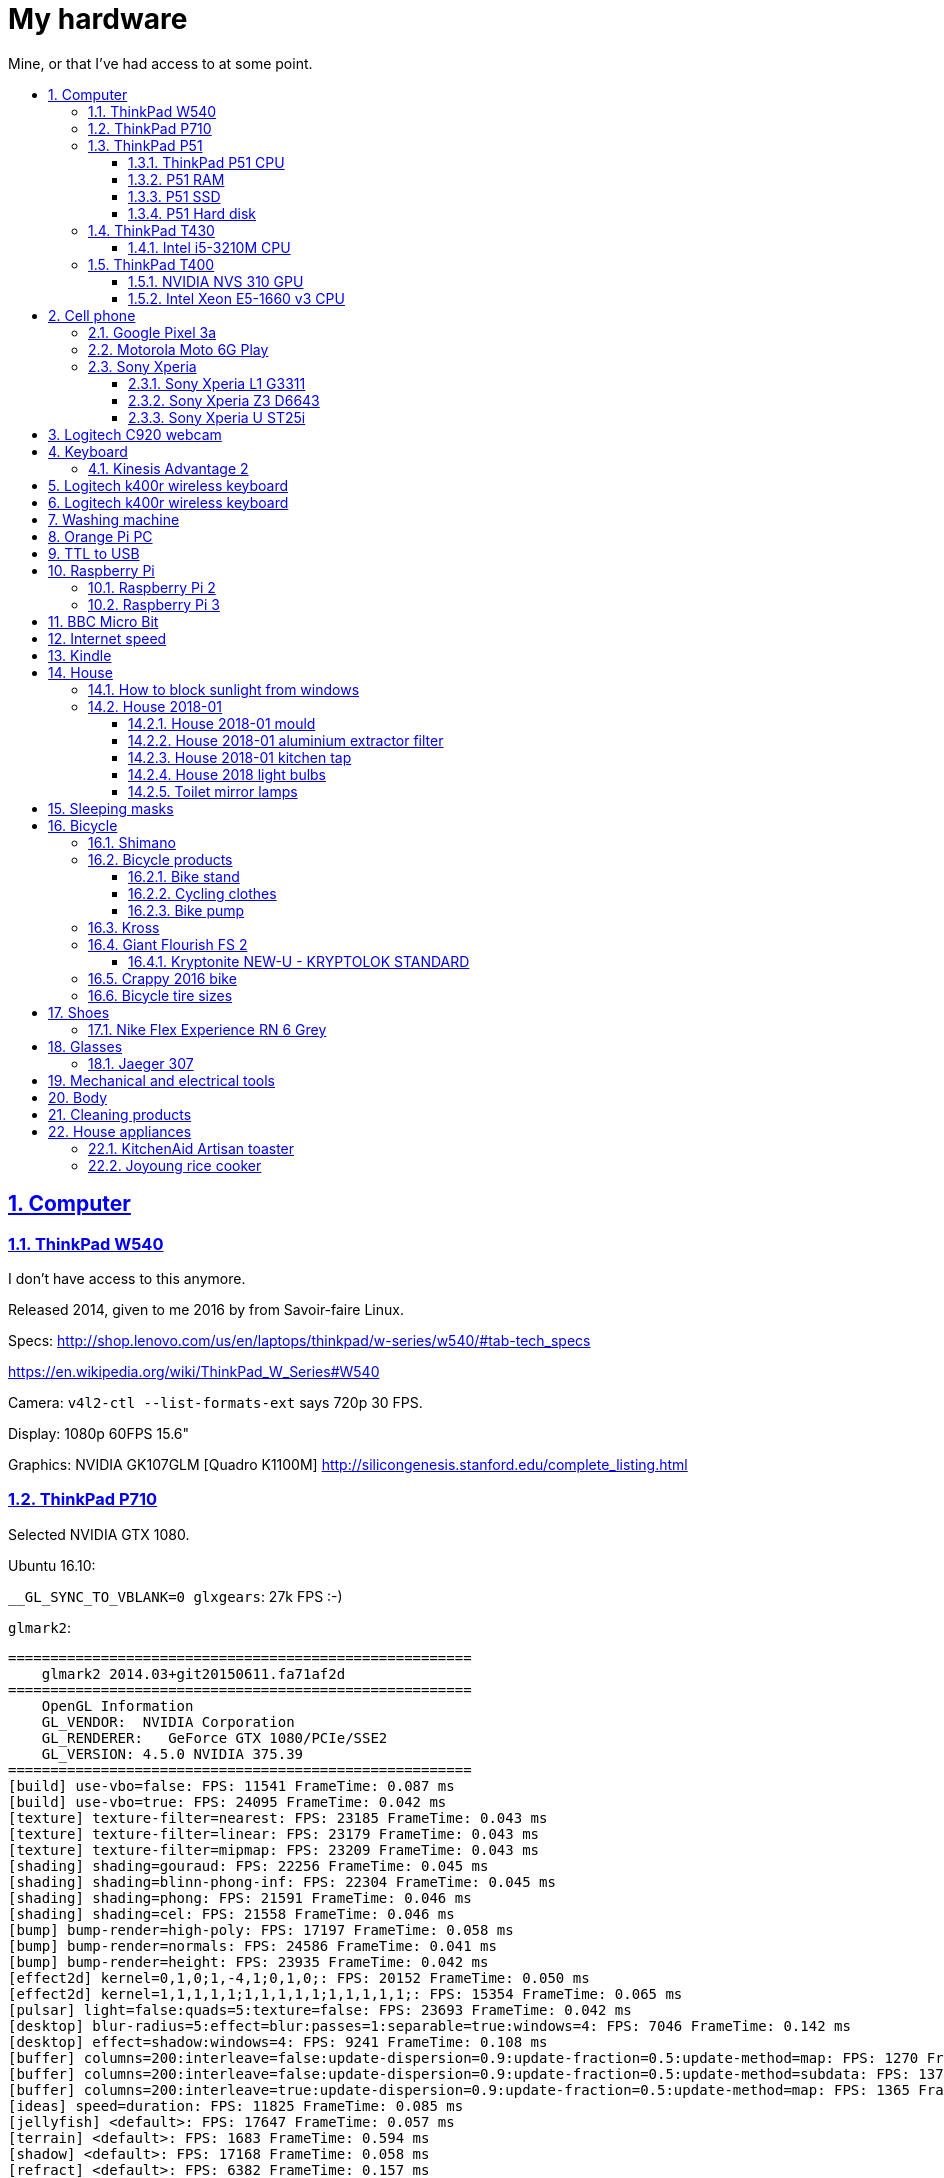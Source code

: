 = My hardware
:idprefix:
:idseparator: -
:nofooter:
:sectanchors:
:sectlinks:
:sectnumlevels: 6
:sectnums:
:toc-title:
:toc: macro
:toclevels: 6

Mine, or that I've had access to at some point.

toc::[]

== Computer

=== ThinkPad W540

I don't have access to this anymore.

Released 2014, given to me 2016 by from Savoir-faire Linux.

Specs: http://shop.lenovo.com/us/en/laptops/thinkpad/w-series/w540/#tab-tech_specs

https://en.wikipedia.org/wiki/ThinkPad_W_Series#W540

Camera: `v4l2-ctl --list-formats-ext` says 720p 30 FPS.

Display: 1080p 60FPS 15.6"

Graphics: NVIDIA GK107GLM [Quadro K1100M] http://silicongenesis.stanford.edu/complete_listing.html

=== ThinkPad P710

Selected NVIDIA GTX 1080.

Ubuntu 16.10:

`__GL_SYNC_TO_VBLANK=0 glxgears`: 27k FPS :-)

`glmark2`:

....
=======================================================
    glmark2 2014.03+git20150611.fa71af2d
=======================================================
    OpenGL Information
    GL_VENDOR:  NVIDIA Corporation
    GL_RENDERER:   GeForce GTX 1080/PCIe/SSE2
    GL_VERSION: 4.5.0 NVIDIA 375.39
=======================================================
[build] use-vbo=false: FPS: 11541 FrameTime: 0.087 ms
[build] use-vbo=true: FPS: 24095 FrameTime: 0.042 ms
[texture] texture-filter=nearest: FPS: 23185 FrameTime: 0.043 ms
[texture] texture-filter=linear: FPS: 23179 FrameTime: 0.043 ms
[texture] texture-filter=mipmap: FPS: 23209 FrameTime: 0.043 ms
[shading] shading=gouraud: FPS: 22256 FrameTime: 0.045 ms
[shading] shading=blinn-phong-inf: FPS: 22304 FrameTime: 0.045 ms
[shading] shading=phong: FPS: 21591 FrameTime: 0.046 ms
[shading] shading=cel: FPS: 21558 FrameTime: 0.046 ms
[bump] bump-render=high-poly: FPS: 17197 FrameTime: 0.058 ms
[bump] bump-render=normals: FPS: 24586 FrameTime: 0.041 ms
[bump] bump-render=height: FPS: 23935 FrameTime: 0.042 ms
[effect2d] kernel=0,1,0;1,-4,1;0,1,0;: FPS: 20152 FrameTime: 0.050 ms
[effect2d] kernel=1,1,1,1,1;1,1,1,1,1;1,1,1,1,1;: FPS: 15354 FrameTime: 0.065 ms
[pulsar] light=false:quads=5:texture=false: FPS: 23693 FrameTime: 0.042 ms
[desktop] blur-radius=5:effect=blur:passes=1:separable=true:windows=4: FPS: 7046 FrameTime: 0.142 ms
[desktop] effect=shadow:windows=4: FPS: 9241 FrameTime: 0.108 ms
[buffer] columns=200:interleave=false:update-dispersion=0.9:update-fraction=0.5:update-method=map: FPS: 1270 FrameTime: 0.787 ms
[buffer] columns=200:interleave=false:update-dispersion=0.9:update-fraction=0.5:update-method=subdata: FPS: 1370 FrameTime: 0.730 ms
[buffer] columns=200:interleave=true:update-dispersion=0.9:update-fraction=0.5:update-method=map: FPS: 1365 FrameTime: 0.733 ms
[ideas] speed=duration: FPS: 11825 FrameTime: 0.085 ms
[jellyfish] <default>: FPS: 17647 FrameTime: 0.057 ms
[terrain] <default>: FPS: 1683 FrameTime: 0.594 ms
[shadow] <default>: FPS: 17168 FrameTime: 0.058 ms
[refract] <default>: FPS: 6382 FrameTime: 0.157 ms
[conditionals] fragment-steps=0:vertex-steps=0: FPS: 22375 FrameTime: 0.045 ms
[conditionals] fragment-steps=5:vertex-steps=0: FPS: 22355 FrameTime: 0.045 ms
[conditionals] fragment-steps=0:vertex-steps=5: FPS: 22480 FrameTime: 0.044 ms
[function] fragment-complexity=low:fragment-steps=5: FPS: 22616 FrameTime: 0.044 ms
[function] fragment-complexity=medium:fragment-steps=5: FPS: 22500 FrameTime: 0.044 ms
[loop] fragment-loop=false:fragment-steps=5:vertex-steps=5: FPS: 22584 FrameTime: 0.044 ms
[loop] fragment-steps=5:fragment-uniform=false:vertex-steps=5: FPS: 22530 FrameTime: 0.044 ms
[loop] fragment-steps=5:fragment-uniform=true:vertex-steps=5: FPS: 22352 FrameTime: 0.045 ms
=======================================================
                                glmark2 Score: 17352
=======================================================
....

=== ThinkPad P51

Summary string:

____
Lenovo ThinkPad P51 laptop with CPU: Intel Core i7-7820HQ CPU (4 cores / 8 threads, 2.90 GHz base, 8 MB cache), RAM: 2x Samsung M471A2K43BB1-CRC (2x 16GiB, 2400 Mbps), SSD: Samsung MZVLB512HAJQ-000L7 (512GB, 3,000 MB/s).
____

Bought: 2017.

HW specs:

* 32GB(16+16) DDR4 2400MHz SODIMM
* 512GB SSD PCIe TLC OPAL2
* 1TB hard disk
* Windows 10 Pro 64
* Windows 10 Pro 64 WE (EN/FR/DE/NL/IT)
* 15.6" FHD (1920x1080), anti-glare, IPS
* NVIDIA Quadro M1200 4GB GDDR5 GPU
* With Color Sensor
* 720p HD Camera with Microphone
* Keyboard with Number Pad - Euro English
* 3+3BCP, Fingerprint Reader,Color Sensor
* Integrated Fingerprint Reader
* Hardware dTPM2.0 Enabled
* 1TB 5400rpm HDD
* 170W AC Adapter - UK(3pin)
* 6 Cell Li-Polymer Battery, 90Wh
* Intel Dual Band Wireless AC(2x2) 8265, Bluetooth Version 4.1, vPro

Ubuntu 17.10 setup fun:

* partition setup: https://askubuntu.com/questions/343268/how-to-use-manual-partitioning-during-installation/976430#976430
* BIOS:
** for NVIDIA driver:
** for KVM, required by Android Emulator: enable virtualization extensions
* TODO fix the brightness keys:
** failed: https://askubuntu.com/questions/769006/brightness-key-not-working-ubuntu-16-04-lts/770100#770100

Reddit threads:

* https://www.reddit.com/r/linux4noobs/comments/5zyejw/update_1604_tp_1610_boot_hangs_at_started_nvidia/
* https://www.reddit.com/r/Lenovo/comments/6g8m9w/ubuntu_on_lenovo_p51/
* https://www.reddit.com/r/thinkpad/comments/6hi0zn/if_youre_thinking_of_running_linux_on_a_p51_read/

Battery life:

* before GPU: 8h
* after GPU: 6.5h

lshw: p51-lshw

hwinfo: p51-hwinfo

dmidecode: p51-dmidecode

2019-04-17: popup asking about "ThinkPad P51 Management Engine Update" from from 182.29.3287 to 184.60.3561, said yes.

==== ThinkPad P51 CPU

Intel Core i7-7820HQ.

https://ark.intel.com/products/97496/Intel-Core-i7-7820HQ-Processor-8M-Cache-up-to-3-90-GHz- | http://web.archive.org/web/20181224203737/https://ark.intel.com/products/97496/Intel-Core-i7-7820HQ-Processor-8M-Cache-up-to-3-90-GHz-

8MB Cache, up to 3.90GHz, 4 cores / 8 threads.

Recommended customer price: 378.00 USD. Launch date: Q1'17, process: 14 nm.

`cat /proc/cpuinfo`:

....
processor       : 0
vendor_id       : GenuineIntel
cpu family      : 6
model           : 158
model name      : Intel(R) Core(TM) i7-7820HQ CPU @ 2.90GHz
stepping        : 9
microcode       : 0x8e
cpu MHz         : 1029.568
cache size      : 8192 KB
physical id     : 0
siblings        : 8
core id         : 0
cpu cores       : 4
apicid          : 0
initial apicid  : 0
fpu             : yes
fpu_exception   : yes
cpuid level     : 22
wp              : yes
flags           : fpu vme de pse tsc msr pae mce cx8 apic sep mtrr pge mca cmov pat pse36 clflush dts acpi mmx fxsr sse sse2 ss ht tm pbe syscall nx pdpe1gb rdtscp lm constant_tsc art arch_perfmon pebs bts rep_g
ood nopl xtopology nonstop_tsc cpuid aperfmperf tsc_known_freq pni pclmulqdq dtes64 monitor ds_cpl vmx smx est tm2 ssse3 sdbg fma cx16 xtpr pdcm pcid sse4_1 sse4_2 x2apic movbe popcnt tsc_deadline_timer aes xsav
e avx f16c rdrand lahf_lm abm 3dnowprefetch cpuid_fault epb invpcid_single pti ssbd ibrs ibpb stibp tpr_shadow vnmi flexpriority ept vpid fsgsbase tsc_adjust bmi1 hle avx2 smep bmi2 erms invpcid rtm mpx rdseed a
dx smap clflushopt intel_pt xsaveopt xsavec xgetbv1 xsaves dtherm ida arat pln pts hwp hwp_notify hwp_act_window hwp_epp flush_l1d
bugs            : cpu_meltdown spectre_v1 spectre_v2 spec_store_bypass l1tf
bogomips        : 5808.00
clflush size    : 64
cache_alignment : 64
address sizes   : 39 bits physical, 48 bits virtual
power management:
....

`getconf -a | grep CACHE`:

....
LEVEL1_ICACHE_SIZE                 32768
LEVEL1_ICACHE_ASSOC                8
LEVEL1_ICACHE_LINESIZE             64
LEVEL1_DCACHE_SIZE                 32768
LEVEL1_DCACHE_ASSOC                8
LEVEL1_DCACHE_LINESIZE             64
LEVEL2_CACHE_SIZE                  262144
LEVEL2_CACHE_ASSOC                 4
LEVEL2_CACHE_LINESIZE              64
LEVEL3_CACHE_SIZE                  8388608
LEVEL3_CACHE_ASSOC                 16
LEVEL3_CACHE_LINESIZE              64
LEVEL4_CACHE_SIZE                  0
LEVEL4_CACHE_ASSOC                 0
LEVEL4_CACHE_LINESIZE              0
....

==== P51 RAM

2x Samsung M471A2K43BB1-CRC (2x 16GiB)

https://www.samsung.com/semiconductor/dram/module/M471A2K43BB1-CRC/ | http://web.archive.org/web/20181224202657/https://www.samsung.com/semiconductor/dram/module/M471A2K43BB1-CRC/

https://www.amazon.co.uk/Samsung-DDR4-16-GB-DDR4-2400-MHz-Memory-Module/dp/B016N24XKQ | http://web.archive.org/web/20181224203214/https://www.amazon.co.uk/Samsung-DDR4-16-GB-DDR4-2400-MHz-Memory-Module/dp/B016N24XKQ 355.43 UK Pounds for 2x 16 GiB.

==== P51 SSD

Samsung MZVLB512HAJQ-000L7, 512GB.

https://www.samsung.com/semiconductor/ssd/client-ssd/MZVLB512HAJQ/ | http://web.archive.org/web/20181224225400/https://www.samsung.com/semiconductor/ssd/client-ssd/MZVLB512HAJQ/

https://www.samsung.com/semiconductor/global.semi/file/resource/2018/05/PM981_M.2_SSD_Datasheet_v1.3_for_General.pdf | http://web.archive.org/web/20181224225410/https://www.samsung.com/semiconductor/global.semi/file/resource/2018/05/PM981_M.2_SSD_Datasheet_v1.3_for_General.pdf

hdparm

....
Timing cached reads:   30426 MB in  1.99 seconds = 15273.67 MB/sec
Timing buffered disk reads: 4570 MB in  3.00 seconds = 1523.14 MB/sec
....

Nominal maximum sequential read speed: 3,000 MB/s

==== P51 Hard disk

Seagate ST1000LM035-1RK1, 1TB.

https://www.disctech.com/Seagate-ST1000LM035-1TB-SATA-Hard-Drive 80 USD | http://web.archive.org/web/20181224201408/https://www.disctech.com/Seagate-ST1000LM035-1TB-SATA-Hard-Drive

https://www.seagate.com/www-content/datasheets/pdfs/mobile-hddDS1861-2-1603-en_US.pdf | http://web.archive.org/web/20181225095438/https://www.seagate.com/www-content/datasheets/pdfs/mobile-hddDS1861-2-1603-en_US.pdf

hdparm

....
Timing cached reads:   34128 MB in  1.99 seconds = 17136.31 MB/sec
Timing buffered disk reads: 388 MB in  3.01 seconds = 129.00 MB/sec
....

Nominal maximum speed: 140MB/s

=== ThinkPad T430

http://shop.lenovo.com/us/en/laptops/thinkpad/t-series/t430/#tab-tech_specs

TYPE 2344-CTO PBXGKXD 12/10

* Serial Number: 2344CTO
* Machine Type: PBXG
* Machine Type Model: PBXGKXD

Released 2012.

Graphics: NVIDIA NVS 5400M.

1600x900 max resolution.

==== Intel i5-3210M CPU

https://ark.intel.com/products/67355/Intel-Core-i5-3210M-Processor-3M-Cache-up-to-3_10-GHz-rPGA

Launch date: Q2'12

Price: 225 USD

TDP: 35W

2.5GHz

Cores: 2

AVX extension (4 32-bit floats).

FMA GFLOPS: 2.5 * 2 * 4 = 20

Ubuntu 16.10 `glmark2`:

....
=======================================================
    glmark2 2014.03+git20150611.fa71af2d
=======================================================
    OpenGL Information
    GL_VENDOR:     NVIDIA Corporation
    GL_RENDERER:   NVS 5400M/PCIe/SSE2
    GL_VERSION:    4.5.0 NVIDIA 375.39
=======================================================
[build] use-vbo=false: FPS: 2341 FrameTime: 0.427 ms
[build] use-vbo=true: FPS: 2286 FrameTime: 0.437 ms
[texture] texture-filter=nearest: FPS: 2146 FrameTime: 0.466 ms
[texture] texture-filter=linear: FPS: 2261 FrameTime: 0.442 ms
[texture] texture-filter=mipmap: FPS: 2366 FrameTime: 0.423 ms
[shading] shading=gouraud: FPS: 2028 FrameTime: 0.493 ms
[shading] shading=blinn-phong-inf: FPS: 1846 FrameTime: 0.542 ms
[shading] shading=phong: FPS: 1521 FrameTime: 0.657 ms
[shading] shading=cel: FPS: 1554 FrameTime: 0.644 ms
[bump] bump-render=high-poly: FPS: 956 FrameTime: 1.046 ms
[bump] bump-render=normals: FPS: 2265 FrameTime: 0.442 ms
[bump] bump-render=height: FPS: 2228 FrameTime: 0.449 ms
[effect2d] kernel=0,1,0;1,-4,1;0,1,0;: FPS: 1180 FrameTime: 0.847 ms
[effect2d] kernel=1,1,1,1,1;1,1,1,1,1;1,1,1,1,1;: FPS: 504 FrameTime: 1.984 ms
[pulsar] light=false:quads=5:texture=false: FPS: 1205 FrameTime: 0.830 ms
[desktop] blur-radius=5:effect=blur:passes=1:separable=true:windows=4: FPS: 401 FrameTime: 2.494 ms
[desktop] effect=shadow:windows=4: FPS: 634 FrameTime: 1.577 ms
[buffer] columns=200:interleave=false:update-dispersion=0.9:update-fraction=0.5:update-method=map: FPS: 464 FrameTime: 2.155 ms
[buffer] columns=200:interleave=false:update-dispersion=0.9:update-fraction=0.5:update-method=subdata: FPS: 709 FrameTime: 1.410 ms
[buffer] columns=200:interleave=true:update-dispersion=0.9:update-fraction=0.5:update-method=map: FPS: 685 FrameTime: 1.460 ms
[ideas] speed=duration: FPS: 1336 FrameTime: 0.749 ms
[jellyfish] <default>: FPS: 605 FrameTime: 1.653 ms
[terrain] <default>: FPS: 64 FrameTime: 15.625 ms
[shadow] <default>: FPS: 745 FrameTime: 1.342 ms
[refract] <default>: FPS: 199 FrameTime: 5.025 ms
[conditionals] fragment-steps=0:vertex-steps=0: FPS: 1065 FrameTime: 0.939 ms
[conditionals] fragment-steps=5:vertex-steps=0: FPS: 769 FrameTime: 1.300 ms
[conditionals] fragment-steps=0:vertex-steps=5: FPS: 1168 FrameTime: 0.856 ms
[function] fragment-complexity=low:fragment-steps=5: FPS: 1196 FrameTime: 0.836 ms
[function] fragment-complexity=medium:fragment-steps=5: FPS: 1080 FrameTime: 0.926 ms
[loop] fragment-loop=false:fragment-steps=5:vertex-steps=5: FPS: 1216 FrameTime: 0.822 ms
[loop] fragment-steps=5:fragment-uniform=false:vertex-steps=5: FPS: 1172 FrameTime: 0.853 ms
[loop] fragment-steps=5:fragment-uniform=true:vertex-steps=5: FPS: 1077 FrameTime: 0.929 ms
=======================================================
                                glmark2 Score: 1250
=======================================================
....

=== ThinkPad T400

Thrown out: 2017

Sometimes it does not turn on.

TYPE 2764-CTO S/N R8-07DF 10/03

https://support.lenovo.com/us/en/find-product-name says:

* Serial Number: R807DF
* Machine Type: 2668
* Machine Type Model: 2668KHU

==== NVIDIA NVS 310 GPU

Release date: 2012

Price: 130 dollars.

GFLOPS: TODO.

==== Intel Xeon E5-1660 v3 CPU

https://ark.intel.com/products/82766/Intel-Xeon-Processor-E5-1660-v3-20M-Cache-3_00-GHz

Price: 1000 dollars.

TDP: 140 W

Release date: Q3'14

3.0GHz

Cores: 16

AVX2 extension (8 32-bit floats).

FMA GFLOPS: 3.0 * 16 * 8 = 384

== Cell phone

=== Google Pixel 3a

Official specs: https://support.google.com/pixelphone/answer/7158570?hl=en&ref_topic=7530176

GMS Arena: https://www.gsmarena.com/google_pixel_3a-9408.php

Bought from https://store.google.com/ for 350 pounds.

After the <<motorola-moto-6g>> broke down 2020-01, considering:

* Motorola Moto E6 Plus
** 100 pounds
** https://www.gsmarena.com/motorola_moto_e6_plus-9831.php No NFC.
* Sony Xperia L3
** https://www.amazon.co.uk/dp/B07NWD4TKC 130 pounds
** https://www.gsmarena.com/sony_xperia_l3-9592.php Mediatek PowerVR, NFC
* Motorola Moto G7 Power
** https://www.amazon.co.uk/dp/B07N8K9DN2 140 pounds
* Motorola Moto G7 Plus
** https://www.amazon.co.uk/dp/B07N4Q1W3J 180 pounds
** Tech Spurt review: https://www.youtube.com/watch?v=GYeXJmG__I8
* Motorola Moto G8 Plus
** https://www.amazon.co.uk/dp/B07YP2W8MS 230 pounds
* Samsung Galaxy A50
** https://www.amazon.co.uk/dp/B07QF9HY9X 240 pounds
** https://www.gsmarena.com/samsung_galaxy_a50-9554.php
** gms arena review https://www.youtube.com/watch?v=lO6s0mRe-3c no water/dust proofing, but none of the midrangers does
* Samsung Galaxy A70
** https://www.gsmarena.com/samsung_galaxy_a70-9646.php
** https://www.samsung.com/uk/smartphones/galaxy-a70/SM-A705FZKUBTU/ 329 pounds
** gmsarena review https://www.youtube.com/watch?v=ITqmxZbBP7o says very similar to A50, not worth it, and if you need amazing camera, go with Pixel 3A
* Motorola One Vision
** https://www.amazon.co.uk/dp/B07ZNQK7X4 270 pounds
* Google Pixel 3A
** https://store.google.com/config/pixel_3a 350 pounds
** https://www.gsmarena.com/google_pixel_3a-9408.php
** https://www.youtube.com/watch?v=XnSqlX1kCQo Marques Brownlee review. No waterproof, display not very bright, amazing camera. 64GB of storage and no microSD card slot to make you buy Google Cloud storage, this kind of bullshit makes me not want to buy it.

Overviews:

* https://www.youtube.com/watch?v=x5_4iHYCwF4
* https://www.androidauthority.com/best-phones-under-300-pounds-uk-1017199/

After close call between Samsung Galaxy A50 and Pixel 3a, went with Pixel 3a for camera, software updates, vanillaness.

=== Motorola Moto 6G Play

Bought from amazon: https://www.amazon.co.uk/dp/B07CGJTL8J for on 2018-07 for 159.99 pounds "motorola moto g6 Play 5.7-Inch Android 8.0 Oreo SIM-Free Smartphone with 3GB RAM and 32GB Storage (Dual Sim) - Deep Indigo (Exclusive to Amazon)"

Variants with known codenames: https://www.phonemore.com/models/motorola/moto-g6-play/

The only Europe/UK ones are: XT1922-2 32GB and 64GB.

Display: 5.7 inches

2018-11: screen broken when a bowl fell on it from just one foot height...

Cannot get compass working on Google Maps... seems to work only when on a car moving fast.

Camera is noticeably worse than the Z3, limited depth of field, and my photos are just generally blurry. I'm never getting such a cheap phone again.

2019-12: something possibly a piece of soft wood got stuck in charger port. I'm an idiot and first stuck the power cable back in, which made it really compact, and then tried to removed it with metallic tools like scissors without turning phone off, I think I saw a spark at some point. The hole was clean, but it stopped charging altogether. Battery still supplying power so presumably only charging port affected.

Managed to open with a cheap heat gun and suction cup I bought this time. Will try to replace charging port, bought https://www.ebay.co.uk/itm/202414028090 (http://web.archive.org/web/20200107214924/http://web.archive.org/screenshot/https://www.ebay.co.uk/itm/401757808387[archive]).

=== Sony Xperia

This was a great brand. But it died apparently: https://www.phonearena.com/news/Why-are-Sony-smartphones-not-popular-anymore_id113661

==== Sony Xperia L1 G3311

Bought: 2017.

https://www.gsmarena.com/sony_xperia_l1-8619.php

==== Sony Xperia Z3 D6643

Released 2015, bought dec 2015 in Brazil.

Specs:

* http://www.sonymobile.com/us/products/phones/xperia-z3/#specifications
* http://www.gsmarena.com/sony_xperia_z3-6539.php

Display: 5.2" FHD 1080p (1920x1080) TODO 60FPS?

Carrier: Vivo.

Camera:

* video: 2160p@30fps, 1080p@60fps, 720p@120fps, HDR, check quality

Brazil only model it seems, http://forum.xda-developers.com/z3/help/how-to-proceed-d6643-model-t2960099, but very similar to the more international D6653.

Battery removal is non trivial if you have no experience: https://www.youtube.com/watch?v=lKkqT5nF7Yw Requires the sucking

Service menu review: https://www.youtube.com/watch?v=msHrHeLX1Ok

SoC: Qualcomm MSM8974AC Snapdragon 801, Quad-core 2.5GHz, 64-bit.

CPU: Krait 400 https://en.wikipedia.org/wiki/Krait_%28CPU%29 ARMv7-A architecture custom core (architecture license).

GPU: Adreno 330

2018: I think the SD card got pulled out, then:

* it takes a while for display to show up after phone sleeps (power button, and wait a few minutes. Immediate wakeup works, it must enter some sleep mode afterwards)
* there are random flickers / static after it comes back, or when some actions come up:
** https://www.youtube.com/watch?v=y-BYsu1h7RA
** https://www.youtube.com/watch?v=9LBR9cGs_xs
** https://talk.sonymobile.com/t5/Xperia-Z2/Colored-Lines-on-Screen-and-Flickering/td-p/1096112

I removed SD card, and did factory reset, but nothing.

Safe mode: hold power button, then hold power off on screen, then it asks you. Disables all third party apps (non-pre installed).

Tried opening it, it was hard, all glued crap. Managed, but could see nothing wrong with display cable.

==== Sony Xperia U ST25i

Released May 2012, stuck at Android 4.0.4. The second smartphone released by Sony, after it bought Motorola mobile.

No SD card slot http://forum.xda-developers.com/xperia-u/issues/micro-sd-card-slot-t1860365

CyanogenMod: no official image, but there is an XDA hack: https://www.youtube.com/watch?v=jMJrLbzU2pI

TODO: lost 2019?

== Logitech C920 webcam

Savoir-faire Linux, given to me 2016.

Specs:

* http://business.logitech.com/en-us/product/c920-hd-pro-webcam-business
* http://www.logitech.com/en-us/product/hd-pro-webcam-c920

Exact part number: PN 960-000764

1080p, 30FPS

H.264 encoding on board

Implements the https://en.wikipedia.org/wiki/USB_video_device_class standard, which has an implementation on the Linux kernel.

== Keyboard

=== Kinesis Advantage 2

Serial: 45470A2

Buy date: 2018-04-10

Supplier: Osmond Group Limited

== Logitech k400r wireless keyboard

Bought: 2015

Disable horrible Fn key behaviour: http://askubuntu.com/questions/170819/how-to-program-logitech-function-keys

Some other k models can configure hardware directly: http://www.logitech.com/en-us/manuals/k380-setup-guide

== Logitech k400r wireless keyboard

== Washing machine

Laden EV1049

The filter is very small: https://www.youtube.com/watch?v=NQquRaHuGLw

== Orange Pi PC

http://www.orangepi.org/orangepipc/

Board LED does not turn on (turned on on first plug, Ethernet always turns on):

* http://www.orangepi.org/orangepibbsen/forum.php?mod=viewthread&tid=470
* https://www.youtube.com/watch?v=ZtUn-dnJFdU says only one specific supply worked..
* https://www.reddit.com/r/raspberry_pi/comments/3jamn1/any_orange_pi_owners_here_help_with_power_imput/ Comment https://www.reddit.com/r/raspberry_pi/comments/3jamn1/any_orange_pi_owners_here_help_with_power_imput/cy79a7w says it only worked with the official supply...

Now just HDMI does not work. Possibly a monitor vs television problem:

* http://www.orangepi.org/orangepibbsen/forum.php?mod=viewthread&tid=475

== TTL to USB

* https://web.archive.org/web/20160903121838/http://www.ebay.co.uk/itm/CP2102-Micro-USB-to-UART-TTL-Serial-Adapter-3-3V-5V-6Pin-for-ESP8266-Arduino-Pi-/181919478543 idVendor=10c4 idProduct=ea60

== Raspberry Pi

=== Raspberry Pi 2

Model B V 1.1.

SoC: BMC2836

https://www.raspberrypi.org/products/raspberry-pi-2-model-b/

As of 2018-12, I believe that I might have fried the UART on this board when I burnt my last UART to USB converter by connecting ground to 5V.

Linux kernel logs don't show, but do show with the exact same components on the Pi 3 (SD card with `enable_uart=1` + image Raspbian Lite 2018-11-03 and UART cables).

Linux on SSH and bare metal blinker both work on this board, so the rest of the board seems alive.

Serial from `cat /proc/cpuinfo`: 00000000a50c1f69

=== Raspberry Pi 3

Model B V 1.2.

SoC: BCM2837

Serial from `cat /proc/cpuinfo`: 00000000c77ddb77

== BBC Micro Bit

https://en.wikipedia.org/wiki/Micro_Bit

== Internet speed

Home 2017/08 TalkTalk 38Mbps nominal, Google M-lab speed test:

* 36.4 Mbps download
* 9.15 Mbps up
* 58 ms latency over 80km of first world

== Kindle

Kindle D01100

== House

=== How to block sunlight from windows

* https://cirosantilli.com/window-blackout
* https://diy.stackexchange.com/questions/27669/how-can-i-thoroughly-blackout-a-bedroom-window-on-a-budget

=== House 2018-01

2019-12-26: scraped off some of the likely https://en.wikipedia.org/wiki/Soap_scum[soap scum] from standing bathtub with hard plastic rice cooker spoon.

==== House 2018-01 mould

2019-12-26: applied Ronseal mould killer on external north east living room walls, had widespread light brown mould spots, and more localized black mould spots. The water insulation here is bad, possibly due to being on the last floor. Also applied next to window sills on those walls, and on

==== House 2018-01 aluminium extractor filter

This is the exact model: https://shop.elica.com/en/accessori/filtro-grassi-in-alluminio-cod-gf03fc.html | http://web.archive.org/web/20190707053526/https://shop.elica.com/en/accessori/filtro-grassi-in-alluminio-cod-gf03fc.html

Brand on extractor glass: Elica: https://elica.com

Dimensions: 45.9cm x 17.6cm on the exterior. Too long to fit into any container that we have.

Brand on filter itself: "ARMA Filtre a.s." based on markings: http://www.armafiltre.com.tr/uygulamalar/7/3/en/Home-Appliances.html Cannot find any model on website however... looks like Elica's B2B supplier only.

Marker inside after removing filter: 12NC: 208298104403 Model: CIAK GR/A/56.

2018: noticed that it was unbearably greasy, tried to clean, but even boiling water didn't help.

July 2019 message:

Aluminium extractor filter for 208298104403

Hi there,

I'm trying to buy a spare aluminium extractor filter for an Elica extractor, but I can't find the right size on the website.

My 12NC is : 208298104403

My filter looks a lot like this: https://shop.elica.com/en/accessori/filtro-grassi-in-alluminio-cod-GRI0077330A.html but the dimensions are different: I measured 45.9cm x 17.6cm on my old one.

Do you have that for sale?

==== House 2018-01 kitchen tap

Looks a lot like: Bristan Monza EF Sink Mixer Chrome https://www.bathroomsensations.co.uk/Bristan-Monza-EF-Sink-Mixer-Chrome.html

How to open: https://www.youtube.com/watch?v=oHTpOG1Uhzw

==== House 2018 light bulbs

2019-11: front right kitchen lamp burnt, Sylvania GU10 50W. 50W was likely some useless "incandescent equivalent" measure. Replaced: GE LED 5W 345 lumens 2700K Warm 15k hours, which looks exactly the same.

2019-05: left one burnt. Was: DURA G4 12V20W: https://www.amazon.co.uk/Halogen-Light-Bulbs-Lamps-5watt/dp/B003IVP12A Replaced: Sainsbury's halogen G4 20W12V.

==== Toilet mirror lamps

When I came, two Bell GU4 (MR11) 20W 12v.

One burnt. Put in an ASDA halogen one.

ASDA burnt, put in TopLux on right, old Bell left.

2019-01-24, right one burnt a few days ago, old Bell still works. Inner part black, and black dot on the wire. Putting new TopLux again, but this time on the left, old bell on right.

2019-01-24 toilet top lamp also burnt a few days ago, but not at the same time as mirror. Diall, 240V 40W, GU10. Putting in IKEA 240V 35W.

2019-02-02 toilet mirror lamp left (TopLux) burnt. Don't know what to do anymore. Only the magic Bell lamp works.

2019-03-06 toilet top lamp left burnt, IKEA 240V 35W GU10. Putting in another one.

2019-03-28 toilet top lamp right burnt, IKEA 240V 35W GU10. Waiting for people to come to look at transformer, there is definitely something wrong.

2019-04-03 top lamps: replaced with LED (LAP GU10 3W) since lower power, transformer not changed. Mirror lamps: transformer changed, left one replaced with Homebase Halogen 20W 12V. When I came back lamps flickering badly and sometimes not turning on, recalled technician.

2019-04-12 mirror lamp: it was just he connector that was bad, it was changed, also put LEDs there to make it less warm and hopefully have less tear on connector.

== Sleeping masks

== Bicycle

=== Shimano

Shimano manuals: https://si.shimano.com/

Overview of Shimano brands 2018: https://www.evanscycles.com/coffeestop/advice/the-complete-guide-to-shimanos-mountain-bike-groupsets-and-their-hierarchy

* Shimano Altus RD-M310: almost cheapest MTB
* Shimano Acera RD-M360: second cheapest MTB
* Shimano Alivio RD-M410: third cheapest MTB
* Shimano Claris: entry 8-speed road bike https://www.youtube.com/watch?v=6dFQDDg6Wt0
* Shimano Sora: 9-speed road bike https://bike.shimano.com/en-EU/product/component/sora-r3000.html
* Shimano Tiagra: 10-speed road bike https://bike.shimano.com/en-EU/product/component/tiagra-4700.html

=== Bicycle products

2020-12: Muc-Off Drivetrain Cleaner - 500ml https://www.halfords.com/cycling/bike-maintenance/bike-cleaning/muc-off-drivetrain-cleaner-500ml

2020-12: Halfords Microfibre Heavy Duty Cloths https://www.halfords.com/motoring/car-cleaning/sponges-brushes-buckets/halfords-microfibre-heavy-duty-cloths (https://web.archive.org/web/20180529012539/https://www.halfords.com/motoring/car-cleaning/sponges-brushes-buckets/halfords-microfibre-heavy-duty-cloths[archive]) 87% polyester, 13% polyamide.

2019-12: https://www.amazon.co.uk/gp/product/B07GQSXN8B SENZEAL Bicycle Spoke Wrench Tool Spoke Key Spanner 6 in 1 for Bike Wheel Cycle Wrench 10-15 Gauge 

2019-12: Halford's Bike Hut Chain Cleaning Kit: https://www.halfords.com/cycling/bike-maintenance/bike-cleaning/bikehut-chain-cleaning-kit 18 pounds. GCN video using it: https://www.youtube.com/watch?v=KM6mzE5lQ0w Review video saying it is useless: https://www.youtube.com/watch?v=rCo41pftAjU

2019-11: Multitool: https://www.amazon.co.uk/dp/B07MW3K2GK "COZYROOMY Bike Repair Kits - Bicycle tool kit with 10 in 1 Multi-Function Bike Tool, multi-purpose bone wrench And related spare tools, 1 Portable tool bag, 6 Month Warranty". No spoke wrench unfortunately. But does have 15mm bone wrench, which opens Kross front wheel.

2019-11: "CatEye RAPID X2" real lights, 40 dollars. Hopefully to increase side visibility at night, and day visibility on fast roads when cycling further on weekends. https://www.cateye.com/intl/products/safety_lights/TL-LD710-R/ (https://web.archive.org/web/20180904083218/https://www.cateye.com/intl/products/safety_lights/TL-LD710-R/[archive]) USB rechargeable. 80 lumens in high mode lasting 1 hour, 5 hours in low mode, 30 hours flashing, 16 hours rapid / pulse.

2019-10 WD-40 Smart Straw 450ml https://www.amazon.com/dp/B01MEHN4VC (https://web.archive.org/web/20191005165231/https://www.amazon.com/dp/B01MEHN4VC[archive])

2019-10 Finish Line Dry Teflon Tube https://www.amazon.com/dp/B00B704LZW (https://web.archive.org/web/20191005165259/https://www.amazon.com/dp/B00B704LZW[archive]) Tube broke while opening the first day. I glued it with some superglue, but two months later found it leaked into my "oils bag", so I threw it away... it must have penetrated through the super glue.

2019-08: "CatEye CA475RAPMIN Rapid Mini Rear Lights and Reflectors, Black" stolen: https://www.amazon.co.uk/dp/B01I4193PY (https://web.archive.org/web/20190829232804/https://www.amazon.co.uk/dp/B01I4193PY[archive]). Very good quality. Those USB rechargeable lights you just have got to take off with you whenever parked in town or else drug addicts will steal them because they are easy to remove for recharging. Tempted to just stick to dynamo ones that are screwed in. Re-bought original back light: AXA Basta, was a bit different from previous one, cannot take in lamps anymore, even though there is the plastic casing for them! Just not metal / wires.

==== Bike stand

2019-12: https://www.halfords.com/cycling/bike-maintenance/bike-work-stands/bikehut-repair-stand 40 pounds

Maybe I'm an idiot and should have bought a much smaller rear wheel stand, only thought of that later, e.g.: https://www.amazon.co.uk/dp/B00G7ZO3GE or https://www.amazon.co.uk/dp/B00SD7NL44

Rope attached to rear rack + door knob: https://www.youtube.com/watch?v=teUsJt1WL1g

==== Cycling clothes

2019-12 https://www.wiggle.co.uk/dhb-merino-long-sleeve-base-layer-1/?sku=5360752872 dhb Merino Long Sleeve Base Layer, black, small, was right size, wool is a bit itchy, but does feel like it dries off more quickly on long rides than the cheap Muddy Fox polyester cycling Jersey

2019-12 https://www.wiggle.co.uk/dhb-aeron-winter-weight-merino-sock/?sku=100335580 dhb Aeron Winter Weight Merino Sock, blue, UK 9.5-12. Did not seem to make much of a difference, feet still cold, not wet.

2019 UNIQLO tights 53% cotton, 32% polyester, 15% elastane

2019-10 XGC Men's Cycling Shorts/Bike Shorts And Cycling Underwear With High-Density High-Elasticity And Highly Breathable 4D Sponge Padded https://www.amazon.co.uk/dp/B07BDJP64W (http://archive.is/ltPSE[archive])

TODO name date Gets wet after a few minutes of medium rain. But does dry quickly. Baggy, multilayer. Says 40 pounds, but always at 20 pound discount, so it is just a marketing trick. On website: Outershell 96% Polyester / 4% Lycra (Spandex)Palm 45% Polyester / 55% PolyurethaneLining 100% Polyester

2017-09 Trespass Cruzado Male Gloves size S. https://www.trespass.com/cruzado-unisex-gloves (http://web.archive.org/web/20191106223639/https://www.trespass.com/cruzado-unisex-gloves#[archive]) Markings: crossover gloves. Technical Performance TP75: https://www.trespass.com/advice/trespass-tp-ratings-guide/

2017 Muddy fox cycling Jersey, orange, polyester, Large, cheap. Works pretty well I guess.

2015 Odlo top and tights, polyester. Not sure exact model, not necessarily meant for cycling. Top does not fit tightly, did not feel like it was removing sweat effectively.

==== Bike pump

2019-03: Giant control tower 3 floor pump 20 pounds. Works on both Schrader and Presta.

=== Kross

2019-11: Jagire break pads 2x V 11.50 pounds: https://jagwire.com/products/brake-pads/cross-rim-brake-pads (http://web.archive.org/web/20191123155242/https://jagwire.com/products/brake-pads/cross-rim-brake-pads[archive])

2019-11: Can't index rear derailleur, buying:

* Shimano Road Shift Cable Set Y60098022 manual: https://web.archive.org/web/20180219062741/https://si.shimano.com/pdfs/ev/EV-Cable-Set2-3128.pdf | 10 pounds: https://www.amazon.co.uk/dp/B00510WI72 (http://web.archive.org/web/20191119101106/http://web.archive.org/screenshot/https://www.amazon.co.uk/dp/B00510WI72[archive]) and considering derailleurs:
* Shimano Claris RD-2400-GS 8-speed rear derailleur long cage (RD == Real Deralleur, GS == long cage) 25 pounds: https://www.amazon.co.uk/dp/B00D9ENDU8 https://bike.shimano.com/en-US/product/component/claris-2400/RD-2400-GS.html (http://web.archive.org/web/20191119110808/https://bike.shimano.com/en-US/product/component/claris-2400/RD-2400-GS.html[archive])
* shift cable front and back internal and external: 6 pounds internal 6 pounds external, Jagwire LEX bulk https://jagwire.com/guides/housing (http://web.archive.org/web/20191123100717/https://jagwire.com/guides/housing[archive])

TODO exact model. Polish brand. Hybrid style bike: https://en.wikipedia.org/wiki/Hybrid_bicycle

2019-08-29: rear derailleur fell off, later found it was bent: https://photos.app.goo.gl/yRgAc1FvKvcuCmcj7 Many bikes were parked together, I think other bikes put gear wires were a bit off, and I started pedalling very strong, and it immediately fell off. Went to repair shop, replaced it likely with: https://www.amazon.co.uk/dp/B01N51YIYZ (http://web.archive.org/web/20190904202236/https://www.amazon.co.uk/dp/B01N51YIYZ[archive]) "Shimano Cambio Post. 6/7v RD-TY300 Tourney TX Att. Dir.". Visible markings: "Shimano Tourney Paid 35 pounds, receipt said 25 for piece 10 for service, but piece actually cost 18 on Amazon, and with Prime / larger buys only 7 pounds. I'm also a bit worried because my back cassette is 8 speed, not 7... On official website RD-TY300-SGS: https://bike.shimano.com/en-EU/product/component/tourney/RD-TY300-SGS.html (https://web.archive.org/web/20190905062824/https://bike.shimano.com/en-EU/product/component/tourney/RD-TY300-SGS.html[archive])

2019-07-26: the front crank was sometimes making loud cracking noises when I pedalled hard. Then, after two weeks, it also started making very loud screeching noises, and then finally I couldn't pedal anymore, and I took it to the shop. They changed the bottom bracket, 45 pounds, 30 for the piece, a BB UN55 Shimano bottom bracket: https://www.chainreactioncycles.com/shimano-un55-square-taper-bottom-bracket/rp-prod71369 | http://web.archive.org/web/20190726190947/https://www.chainreactioncycles.com/shimano-un55-square-taper-bottom-bracket/rp-prod71369 Photo of the piece that was taken out, notice some broken metal pieces and one of the ball bearing that were left: https://photos.app.goo.gl/6sqbM4kgDG5Pm7p58

2019-08: front mudgards were making too much noise, cannot find brand. Removed them. Then in 2019-10 rain started, and I bought a new one.

2019-06-30: fill tires, using 90PSI, was TODO

2019-06-20: right gear wire broke, when opened for fixing was rusty near hand shifter

2019-04-07: fill tires, using 90PSI, was 40PSI. Also on Giant Flourish.

2019-03-30: repair bearings back wheel, true back wheel, remove rust from chain. Result: 50 pounds:

* cassette Shimano Claris HG50 8 speed: https://bike.shimano.com/en-NZ/product/component/claris-r2000/CS-HG50-8.html tooth counts: 11-13-15-18-21-24-28-34T http://web.archive.org/web/20191119105727/https://bike.shimano.com/en-EU/product/component/claris-r2000/CS-HG50-8.html
* chain KMC Z51 7-8X Chain because 0.7 stretch reached (limit 0.5). Markings: Z, 9A, KMC, NARROW. Looks like this but fully silver: https://www.amazon.co.uk/KMC-Z-51-Z-8S-Speed-Silver/dp/B01I1GL49U (https://web.archive.org/web/20190830081223/https://www.amazon.co.uk/KMC-Z-51-Z-8S-Speed-Silver/dp/B01I1GL49U[archive]), image: https://web.archive.org/web/20190830081307/https://images-na.ssl-images-amazon.com/images/I/314Z3-1WxJL.jpg
* oil on back wheel bearings no replace

Tick on back wheel stopped. Back break did not get better. Gears not improved. Rust remained, was told too hard to remove, and not on teeth, so should not matter.

2018-09-02: spoke https://www.dtswiss.com/en/products/spokes-nipples/spokes/dt-champion/ + minor brake work 41 pounds full work

2018: front tire blew up and was replaced by TODO.

2017: bought used 100 pounds. Specs when bought follow:

Back wheel: quick release.

Front wheel: no quick release, wrench size 15mm.

Back tire: Schwalbe Marathon Plus Tour 42-622 (28 x 1.60, 700x40C) https://www.schwalbe.com/en/unplattbar.html (http://web.archive.org/web/20191102213652/http://web.archive.org/screenshot/https://www.schwalbe.com/en/unplattbar[archive])) Puncture resistant.

Back hub: Shimano FH-RM30

Back derailleur: markings: Shimano DEORE. Looks exactly like this "Shimano Deore RD-M591 9 Speed Rear Mech": https://www.chainreactioncycles.com/shimano-deore-m591-9-speed-rear-mech/rp-prod40543 (https://web.archive.org/web/20190830082012/https://www.chainreactioncycles.com/shimano-deore-m591-9-speed-rear-mech/rp-prod40543[archive]), manuals: https://web.archive.org/web/20191119094532/https://si.shimano.com/pdfs/ev/EV-RD-M591-2910.pdf and https://web.archive.org/web/20191119094534/https://si.shimano.com/pdfs/si/SI-6S90A-001-ENG.pdf[]. Similar product on Shimano website (not exactly the same, was not on sale anymore): https://bike.shimano.com/en-EU/product/component/deore-m6000/RD-M6000-GS.html (http://web.archive.org/web/20190905065426/https://bike.shimano.com/en-EU/product/component/deore-m6000/RD-M6000-GS.html[archive])

Back light: AXA Basta Ray LED Rear Light. Markings read: "basta X-Ray Steady STANDLICHT Z K 257 TP RBi 1017". Powered either by 2 AAA bareies in series or by the front hub dynamo: https://www.bike24.com/p213276.html | http://web.archive.org/web/20190821070347/https://www.bike24.com/p213276.html

Front tire: did not take note, was later changed.

Front hub: Shimano DH-3N20 dynamo front hub 6V 3.0W https://www.fawkes-cycles.co.uk/2912/products/shimano-nexus-dh-3n20-6v-30w-nutted-dynamo-front-hub-for-use-with-rim-brakes-36h.aspx | http://web.archive.org/web/20190821065910/https://www.fawkes-cycles.co.uk/2912/products/shimano-nexus-dh-3n20-6v-30w-nutted-dynamo-front-hub-for-use-with-rim-brakes-36h.aspx

Speed meter: Speedmaster 5000, CR2032 battery. https://26bikes.com/shop/accessories/computers/wire/prod/speedmaster-5000 | http://web.archive.org/web/20190418182410/https://26bikes.com/shop/accessories/computers/wire/prod/speedmaster-5000

Front light: AXA Sprint 10 Switch LED Front Light https://www.bike24.com/p213267.html Wire connector for back light: "Crimp Quick Disconnect Terminals". Tried 2.5mm but too large, size refers to each left/right wrinkle.

=== Giant Flourish FS 2

Bought: 2019-01, 400 pounds, XS. Hybrid style bike.

https://www.liv-cycling.com/ie/flourish-fs-2 | http://web.archive.org/web/20190124201848/https://www.liv-cycling.com/ie/flourish-fs-2

Wheels front and back: 40-622 (700 x 38C).

==== Kryptonite NEW-U - KRYPTOLOK STANDARD

https://www.kryptonitelock.com/content/kryt-us-2/en/products/product-information/current-key/002031.html | http://web.archive.org/web/20190124201119/https://www.kryptonitelock.com/content/kryt-us-2/en/products/product-information/current-key/002031.html

How to maintain WD-40 and Finish Line Dry Teflon Tube: https://kryptonite.zendesk.com/hc/en-us/articles/231012307-Kryptonite-Lock-Maintenance (http://web.archive.org/web/20181209213319/https://kryptonite.zendesk.com/hc/en-us/articles/231012307-Kryptonite-Lock-Maintenance[archive])

=== Crappy 2016 bike

Bought second hand 60 pounds, tiny, knew nothing about bikes and seller didn't help me, terrible.

Back mountain cycle mudguard bought 2016 https://www.amazon.co.uk/dp/B007TSP8CQ (http://web.archive.org/web/20190831111729/https://www.amazon.co.uk/dp/B007TSP8CQ[archive]) "SAVFY Mudguard Easy-fit for Rear Bicycle Mountain Bike Mud Guard Cycle Cycling Fender"

=== Bicycle tire sizes

There are two main parts to the tire: the "tire" (casing + thread) and the "inner tube"

What a mess, just ISO all the way I say.

Go over these three like mad until it makes sense:

* https://en.wikipedia.org/wiki/ISO_5775
* https://www.sheldonbrown.com/tire-sizing.html (https://web.archive.org/web/20190925051837/https://www.sheldonbrown.com/tire-sizing.html[archive])
* https://en.wikipedia.org/wiki/Bicycle_tire
* https://www.cyclinguk.org/cyclists-library/components/wheels-tyres/tyre-sizes

For diameter, almost all adult bikes as of 2019 are 700mm (622 ISO)

French system (e.g. 700 x ) measures up to outer tire, ISO measures rim only.

GNC inner tube guide: https://www.youtube.com/watch?v=R_dpK0_LK4Q

Presta valve dominates road bikes in 2019.

== Shoes

=== Nike Flex Experience RN 6 Grey

Amazing shoes! Bought: 2017Q4.

https://www.amazon.in/Nike-Mens-Experience-Running-Shoes/dp/B07CQLHV9C | http://web.archive.org/web/20190504122243/https://www.amazon.in/Nike-Mens-Experience-Running-Shoes/dp/B07CQLHV9C

Shoestring length: 1.185m

Replaced with after bicycle ate it: 1.0m, also worked but at limit.

Size: EUR 45.

== Glasses

=== Jaeger 307

53 18-145 C.16

Bought: 2019-04, 300 pounds from Boots.

Finish: Boots Protect Plus

Glazing: Supra.

https://www.boots.com/mens-designer-jaeger-mod-307-mens-glasses---gunmetal-10254829 | http://web.archive.org/web/20190506090045/https://www.boots.com/mens-designer-jaeger-mod-307-mens-glasses---gunmetal-10254829

== Mechanical and electrical tools

2020-01 https://www.amazon.co.uk/dp/B07D318N7Z

2020-01 SEEKONE Hot Air: 2000W 50C - 600C Variable Temperature Control for cell phone repair https://www.amazon.com/dp/B078S5QMFG

2019-09 "AstroAI Digital Multimeter, TRMS 6000 Counts Multimeters Manual and Auto Ranging; Measures Voltage, Current, Resistance, Continuity, Capacitance, Frequency; Tests Diodes, Transistors, Temperature, Red" https://www.amazon.co.uk/dp/B071JL6LLL (http://web.archive.org/web/20190903191215/https://www.amazon.co.uk/dp/B071JL6LLL[archive]). Manual: http://web.archive.org/web/20190904200759/https://static.astroai.com/manual/Astroai-Digital-Multimeter,-Trms-6000-Counts-User-Manual-en.pdf

2019-09 "Draper Redline 68001 160 mm Heavy Duty Pliers Set with Soft Grip Handles (3-Piece)" http://web.archive.org/web/20190903191215/https://www.amazon.co.uk/dp/B071JL6LLL (https://web.archive.org/web/20190903191341/https://www.amazon.co.uk/dp/B010NCYT6U[archive])

2019-08: https://www.amazon.co.uk/dp/B000LFRYG2 (http://web.archive.org/web/20190831105230/https://www.amazon.co.uk/dp/B000LFRYG2[archive]) "Silverline SP1236 Combination Spanner, 8-19 mm - 12 Pieces" 8.48 pounds. Because I needed the 15mm for bike pedal, and the price of 1 and the full set were very close.

6 10/11/12/13/14/17 mm Combination Wrench Set WRENCH SET COMBINATION Open-Ended Spanner/Ring Spanner Set https://www.amazon.co.uk/dp/B07BZLVGX8 (https://web.archive.org/web/20190831104804/https://www.amazon.co.uk/dp/B07BZLVGX8[archive]) But they sent one wrong, 8 instead of 11. Chrome Vanadium Steel. Markings: "DROP FORGED A". Quality feels crappy, not very smooth.

2017: Teng 621011 Double Open Ended Spanner 10x11mm https://www.amazon.co.uk/dp/B0001P0VP8 (http://web.archive.org/web/20190831111729/https://www.amazon.co.uk/dp/B007TSP8CQ[archive])

2017: Magnusson AMS49 5M TAPE MEASURE 5m retractable flexible rule. https://www.screwfix.com/p/magnusson-ams49-5m-tape-measure/5315v (http://web.archive.org/web/20190831112100/https://www.screwfix.com/p/magnusson-ams49-5m-tape-measure/5315v[archive])

== Body

Hand great span https://en.wikipedia.org/wiki/Span_(unit): 0.22m

== Cleaning products

2019-11 https://www.amazon.co.uk/B00I8JC4WC Mr Muscle 5 in 1 Shower Shine, 500 ml 

2019-11 https://www.amazon.co.uk/dp/B00FGOY51A Lakeland Moth Stop Moth Killer Carpet & Fabric Spray, 500ml 

2019-10 Mykal Sticky Stuff Remover 250ml. Helped remove sticky tape adhesive from surfaces. Still required a lot of elbow grease, but worked. https://www.amazon.co.uk/dp/B000TAT4GM (https://web.archive.org/web/20191110141846/https://www.amazon.co.uk/dp/B000TAT4GM[archive]).

2018-2019: Ronseal mould killer

== House appliances

https://www.amazon.co.uk/dp/B000KTCKAE (http://web.archive.org/web/20191226090418/https://www.amazon.co.uk/dp/B000KTCKAE[archive]) Unilux Fluorescent Crystal Desk Lamp with Touch Control, Gunmetal. 2019: lamb burnt, not original already: IKEA 4W LED E14 (thin "candle" shape) 50lm/W. 2019-11: bought https://www.amazon.co.uk/dp/B01KHIM0MA Philips LED E14 Candle Light Bulbs, 5.5 W (40 W) and it worked perfectly.

=== KitchenAid Artisan toaster

2017-09 ARTISAN 2-SLOT TOASTER 5KMT2204 Onyx Black

https://www.kitchenaid.co.uk/small-appliances/toaster/artisan-2-slot-toaster-5kmt2204/859730315020

https://www.amazon.co.uk/dp/B00J9PQW5E

Impossible to open to properly clean.

=== Joyoung rice cooker

2019: broke with sign number 6. Similar to: https://www.amazon.co.uk/dp/B013AV45IS

How to open: https://www.youtube.com/watch?v=8Lf68mAB0Vk
